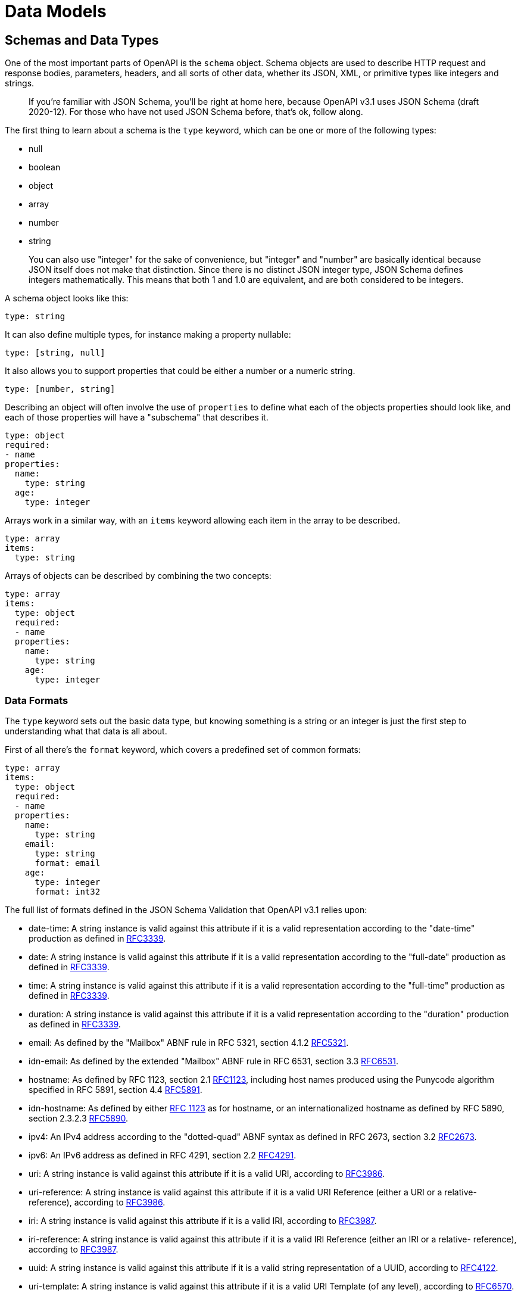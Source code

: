 = Data Models

== Schemas and Data Types

One of the most important parts of OpenAPI is the `schema` object. Schema objects are used to describe HTTP request and response bodies, parameters, headers, and all sorts of other data, whether its JSON, XML, or primitive types like integers and strings.

____
If you're familiar with JSON Schema, you'll be right at home here, because OpenAPI v3.1 uses JSON Schema (draft 2020-12). For those who have not used JSON Schema before, that's ok, follow along.
____

The first thing to learn about a schema is the `type` keyword, which can be one or more of the following types:

* null
* boolean
* object
* array
* number
* string

____
You can also use "integer" for the sake of convenience, but "integer" and "number" are basically identical because JSON itself does not make that distinction. Since there is no distinct JSON integer type, JSON Schema defines integers mathematically. This means that both 1 and 1.0 are equivalent, and are both considered to be integers.
____

A schema object looks like this:

[,yaml]
----
type: string
----

It can also define multiple types, for instance making a property nullable:

[,yaml]
----
type: [string, null]
----

It also allows you to support properties that could be either a number or a numeric string.

[,yaml]
----
type: [number, string]
----

Describing an object will often involve the use of `properties` to define what each of the objects properties should look like, and each of those properties will have a "subschema" that describes it.

[,yaml]
----
type: object
required:
- name
properties:
  name:
    type: string
  age:
    type: integer
----

Arrays work in a similar way, with an `items` keyword allowing each item in the array to be described.

[,yaml]
----
type: array
items:
  type: string
----

Arrays of objects can be described by combining the two concepts:

[,yaml]
----
type: array
items:
  type: object
  required:
  - name
  properties:
    name:
      type: string
    age:
      type: integer
----

=== Data Formats

The `type` keyword sets out the basic data type, but knowing something is a string or an integer is just the first step to understanding what that data is all about.

First of all there's the `format` keyword, which covers a predefined set of common formats:

[,yaml]
----
type: array
items:
  type: object
  required:
  - name
  properties:
    name:
      type: string
    email:
      type: string
      format: email
    age:
      type: integer
      format: int32
----

The full list of formats defined in the JSON Schema Validation that OpenAPI v3.1 relies upon:

* date-time:  A string instance is valid against this attribute if it is a valid representation according to the "date-time" production as defined in https://datatracker.ietf.org/doc/html/rfc3339[RFC3339].
* date:  A string instance is valid against this attribute if it is a valid representation according to the "full-date" production as defined in https://datatracker.ietf.org/doc/html/rfc3339[RFC3339].
* time:  A string instance is valid against this attribute if it is a valid representation according to the "full-time" production as defined in https://datatracker.ietf.org/doc/html/rfc3339[RFC3339].
* duration:  A string instance is valid against this attribute if it is a valid representation according to the "duration" production as defined in https://datatracker.ietf.org/doc/html/rfc3339[RFC3339].
* email:  As defined by the "Mailbox" ABNF rule in RFC 5321, section 4.1.2 https://datatracker.ietf.org/doc/html/rfc5321[RFC5321].
* idn-email:  As defined by the extended "Mailbox" ABNF rule in RFC 6531, section 3.3 https://datatracker.ietf.org/doc/html/rfc6531[RFC6531].
* hostname:  As defined by RFC 1123, section 2.1 https://datatracker.ietf.org/doc/html/rfc1123[RFC1123], including host names produced using the Punycode algorithm specified in RFC 5891, section 4.4 https://datatracker.ietf.org/doc/html/rfc5891[RFC5891].
* idn-hostname:  As defined by either https://datatracker.ietf.org/doc/html/rfc1123[RFC 1123] as for hostname, or an internationalized hostname as defined by RFC 5890, section 2.3.2.3 https://datatracker.ietf.org/doc/html/rfc5890[RFC5890].
* ipv4:  An IPv4 address according to the "dotted-quad" ABNF syntax as defined in RFC 2673, section 3.2 https://datatracker.ietf.org/doc/html/rfc2673[RFC2673].
* ipv6:  An IPv6 address as defined in RFC 4291, section 2.2 https://datatracker.ietf.org/doc/html/rfc4291[RFC4291].
* uri:  A string instance is valid against this attribute if it is a valid URI, according to https://datatracker.ietf.org/doc/html/rfc3986[RFC3986].
* uri-reference:  A string instance is valid against this attribute if it is a valid URI Reference (either a URI or a relative- reference), according to https://datatracker.ietf.org/doc/html/rfc3986[RFC3986].
* iri:  A string instance is valid against this attribute if it is a valid IRI, according to https://datatracker.ietf.org/doc/html/rfc3987[RFC3987].
* iri-reference:  A string instance is valid against this attribute if it is a valid IRI Reference (either an IRI or a relative- reference), according to https://datatracker.ietf.org/doc/html/rfc3987[RFC3987].
* uuid:  A string instance is valid against this attribute if it is a valid string representation of a UUID, according to https://datatracker.ietf.org/doc/html/rfc4122[RFC4122].
* uri-template: A string instance is valid against this attribute if it is a valid URI Template (of any level), according to https://datatracker.ietf.org/doc/html/rfc6570[RFC6570].
* json-pointer:  A string instance is valid against this attribute if it is a valid JSON string representation of a JSON Pointer, according to RFC 6901, section 5 https://datatracker.ietf.org/doc/html/rfc6901[RFC6901].
* relative-json-pointer: A string instance is valid against this attribute if it is a valid Relative JSON Pointer https://datatracker.ietf.org/doc/html/draft-bhutton-json-schema-validation-00#ref-relative-json-pointer[relative-json-pointer].
* regex - A regular expression, which SHOULD be valid according to the ECMA-262 ecma262 regular expression dialect

You can also define your own custom formats, which tooling will not understand, but that doesn't matter as the specification tells tooling to ignore unknown formats.

=== Validation

In addition to defining data types and formats, JSON Schema provides several validation keywords to enforce specific constraints on the data. Here are a few popular validation keywords:

==== const & enum

Restricting a value down to one or more potential values can be done with the `const` or `enum` keywords.

First, a look at `enum`, as that keyword has been around longer and is more used:

[,yaml]
----
type: string
enum:
  - pending
  - fulfilled
  - archived
----

This says the string can't just be any old string, it has to be one of the approved values listed in `enum`.

____
Learn more about const on https://json-schema.org/understanding-json-schema/reference/enum[JSON-Schema.org: Enumerated Values].
____

OpenAPI v3.1 gained the `const` keyword added in modern JSON Schema, which helps with describing something that can only ever be one value.

The JSON Schema tutorial uses the example of having a country field where you only support shipping to the United States for export reasons:

[,yaml]
----
properties:
  country:
    const: United States of America
----

That's one way to use it, but another is to act as a switch in a `oneOf`.

[,yaml]
----
oneOf:
  - title: Card
    properties:
      object:
        type: string
        const: card
      number:
        type: string
      cvc:
        type: integer
      exp_month:
        type: integer
      exp_year:
        type: integer

  - title: Bank Account
    type: object
    properties:
      object:
        const: bank_account
        type: string
      number:
        type: string
      sort_code:
        type: string
----

In this example the `object` could be `card` or `bank_account`, but instead of defining that as an enum and the other properties all have to figure out whether they relate to cards or bank accounts, we use the `const` to help match the subschema.

==== default

Setting a `default` lets people and code know what to do when a value has not been provided.

----
type: string
enum:
  - pending
  - fulfilled
  - archived
----

==== minimum & maximum

The `minimum` and `maximum` keywords allow you to specify the minimum and maximum values for numeric properties. For example:

[,yaml]
----
type: number
minimum: 0
maximum: 100
----

This schema ensures that the value of the property falls within the range of 0 to 100.

==== enum

The `enum` keyword allows you to define a list of acceptable values for a property. For example:

[,yaml]
----
type: string
enum:
  - apple
  - banana
  - orange
----

This schema restricts the property value to be one of the specified options: "apple", "banana", or "orange".

==== pattern

The `pattern` keyword allows you to enforce a specific regular expression pattern for string properties. For example:

[,yaml]
----
type: string
pattern: ^[A-Za-z]+$
----

This schema ensures that the property value consists of only alphabetic characters.

==== required

The `required` keyword is used to specify the required properties within an object. For example:

[,yaml]
----
type: object
required:
  - name
  - age
----

This schema mandates that the properties "name" and "age" must be present in the object.

For more information on JSON Schema validation keywords, you can refer to the https://json-schema.org/learn/validation.html[JSON Schema Validation documentation].

=== readOnly & writeOnly

JSON Schema provides `readOnly` and `writeOnly` boolean keywords, which are really helpful in the context of an API, because resources are usually available in two flavours: the representation of a resource in a request body, and the representation of the resource in a response body.

* `readOnly: true` indicates that a value should not or cannot be be modified, but can be seen (e.g., `id`, `created_at`).
* `writeOnly: true` indicates that a value may be set, but will remain hidden (e.g., `password`, or PII like the `cvc` security code on a credit card).

[,yaml]
----
type: object
properties:
  id:
    type: string
    readOnly: true
  username:
    type: string
  date_of_birth:
    type: string
    format: date-time
  password:
    type: string
    writeOnly: true
  created_at:
    type: string
    format: date-time
    readOnly: true
----

By using these, a single schema can serve both requests and responses. For example, a `User` schema can send `password` during creation (`POST`), but exclude it in the `GET` response, while fields like `id` and `created_at` are only returned. This approach reduces duplication, making schemas easier to maintain.

These two keywords are considered "`annotations`" in JSON Schema, which means they are only there for various bits of tooling to do something with if they like. There is no requirement for tools to do anything in particular, but a common convention for most documentation tools will be to skip listing a `readOnly` property for a HTTP POST/PATCH request body, and similarly skip documenting `writeOnly` properties in a response body.

This same approach extends to example request/responses of JSON data generated by documentation tools, and also mock servers, and even change the parameters available for generated SDK code.

____
There are some complexities here with HTTP PUT because you're meant to be sending the entire resource each time whether something is writeable or not, but if a property was removed from a sample request for an HTTP PUT request, that means: a) "send it or not, we don't care", or b) not sending it will result in it being removed. Seeing as tooling varies on this, and API implementations vary in how they interpret missing values in PUT, you just need to check the tools you use do what your API expects.
____

=== Learn more about JSON Schema

There is a lot more to JSON Schema and OpenAPI Schema Objects, and we're about to get stuck in.

== JSON Schema in OpenAPI

For a long time JSON Schema and OpenAPI Schema Objects were similar but different. OpenAPI was inspired by JSON Schema, then they both evolved separately, but finally in OpenAPI v3.1 with lots of work from both teams, the specifications realigned on JSON Schema Draft 2020-12. This means you can learn more about OpenAPI Schema Objects by learning more about JSON Schema.

=== JSON Schema Documentation

The best places to start learning about JSON Schema is via the documentation, which comes in a few forms.

* https://json-schema.org/learn/getting-started-step-by-step[JSON Schema Tutorials] - Getting started guides, and tutorials focusing in on particular bits like the differences between required and optional properties, nesting schemas, using composition with anyOf, allOf, and oneOf, etc.
* https://json-schema.org/learn/glossary[JSON Schema Glossary] - There's a lot of terminology to wrap your head around depending on how deep you want to go, such as dialect, vocabulary, instance, subschema, composition, etc. This page explains it all and links off to more information on each.
* https://www.learnjsonschema.com/2020-12/[Lean JSON Schema] - A mixture between specification and tutorial, with lots of examples explaining how various keywords work.

These resources are intended to help the general user not need to go and dive into the specifications straight away, as these are more technical documents aimed more at tooling developers. If you cannot find what you need to know in the documentation then you might end up reading the specifications, so where can those be found?

=== JSON Schema Specifications

In OpenAPI v3.1 the https://spec.openapis.org/oas/v3.1.0#schema-object[Schema Object] is defined as a superset of the JSON Schema Specification Draft 2020-12, which is split across two relevant specifications.

* https://json-schema.org/draft/2020-12/json-schema-core[JSON Schema Core] - defines the basic foundation of JSON Schema.
* https://json-schema.org/draft/2020-12/json-schema-validation[JSON Schema Validation] - defines the validation keywords of JSON Schema.

____
Unless stated otherwise, the property definitions follow those of JSON Schema and do not add any additional semantics. Where JSON Schema indicates that behavior is defined by the application (e.g. for annotations), OAS also defers the definition of semantics to the application consuming the OpenAPI document.
- *Source: https://spec.openapis.org/oas/v3.1.0#schema-object[OAS 3.1 Specification]*
____

If you end up having to read through the specification to find out something which would fit better in a tutorial, please take the time to contribute that tutorial back to the https://github.com/json-schema-org/website[JSON Schema website] to avoid others needing to do the same.

=== Extra OpenAPI-specific Properties

As mentioned above the OpenAPI Schema Object is a superset of JSON Schema Draft 2020-12, which means it supports everything and adds a few bits on top. This works because JSON Schema has the concept of https://tools.ietf.org/html/draft-bhutton-json-schema-00#section-4.3.3[dialects], and the OpenAPI Schema Object is a new dialect, which takes the JSON Schema vocabularies that give you all the keywords defined in the core and validation specifications, then adds four more:

* `discriminator` - The discriminator is an object name that is used to differentiate between other schemas which may satisfy the payload description, acting as a shortcut for `oneOf` / `anyOf` that is no longer needed, but kept in OpenAPI v3.1 for compatibility with v3.0.
* `example` - A free-form property to include an example of an instance for this schema. To represent examples that cannot be naturally represented in JSON or YAML, a string value can be used to contain the example with escaping where necessary. *Deprecated:* The `example` property has been deprecated in favor of the JSON Schema `examples` keyword.
* `externalDocs` - Additional documentation found elsewhere outside of the OpenAPI or generated documentation, like tutorials or blog posts.
* `xml` - Optional keyword for describing XML payloads, which does nothing on root schemas but helps describe properties where there may be wrapping tags or XML attributes.

Most of this stuff can be ignored to build the majority of APIs especially if you're JSON-only, but if you do use these keywords do not worry about losing compatibility with JSON Schema tooling. If JSON Schema spots keywords it does not understand, the default behavior is to ignore them completely.

== Examples & Defaults

Examples and defaults are a change to demonstrate some potential input and output values. Examples are particularly useful at showing off parameters, headers, requests, responses, and various other bits of OpenAPI, which is handy for creating API documentation. These They can also be read by tools and libraries for other purposes, like API mocking can use sample values to generate mock requests.

=== Examples

There are three main types of examples:

* Schema Examples
* Media Type Examples
* Parameter Examples

==== Schema Examples

The schema object is used all over in OpenAPI, for requests and responses, parameters, and headers. A schema in OpenAPI v3.1 can add an example for an entire schema, part of a schema, or a single specific property, which is either confusing or flexible, depending on how you see the world.

Here's an example of the `examples` keyword being used for specific properties inside an object.

[,yaml]
----
responses:
  '200':
    description: 'OK'
    content:
      application/json:
        schema:
          properties:
          id:
            type: integer
          name:
            type: string
            examples:
            - Dave
          completed:
            type: boolean
            examples:
            - false
          completed_at:
            type: ['string', 'null']
            format: date-time
            examples:
            - '2024-04-23T13:22:52.685Z'
          required:
          - id
          - name
          - completed
----

This uses the JSON Schema keyword `examples` to provide an examples. Seeing as these examples are an array of values, the YAML `-` syntax is used as an array of one, but you can provide multiple examples if you like.

In OpenAPI v3.0 you may have used the `example` keyword with a single value, but this was deprecated in OpenAPI v3.1 and whilst it is generally still supported it is recommended you use the `examples` keyword.

Here's an example of the same schema `examples` keyword being used to provide an example for an entire object.

[,yaml]
----
responses:
  "200":
    description: OK
    content:
      application/json:
        schema:
          properties:
            id:
              type: integer
            name:
              type: string
            completed:
              type: boolean
            completed_at:
              type: ['string', 'null']
              format: date-time
          required:
            - id
            - name
            - completed
          examples:
            - id: 2
              name: Dave
              completed: true
              completed_at: 2024-04-23T13:22:52.685Z
----

Same exact concept, but instead of being put on the property it's being put on the entire object at the root of the schema.

You can mix and match property and object examples as much as you like, and most tooling will know how to pick the most appropriate example for any given scenario.

For more on these schema examples, head over to the https://www.learnjsonschema.com/2020-12/meta-data/examples/[Learn JSON Schema: Examples].

==== Media Type Examples

The https://spec.openapis.org/oas/v3.1.0#media-type-object[Media Type Object] is the same object that defines the request body and each response underneath the `application/json` or whichever other content type is being defined.

This type of example allows you to create an entire request or response example, and you have a choice between two two keywords: `example` or `examples`. There is more than just an `s` difference between these keywords, they're different shapes too. `example` is singular example which just contains the actual example value.

[,yaml]
----
responses:
  "200":
    description: OK
    content:
      application/json:
        example:
          id: 1
          name: get food
          completed: false
        schema:
          properties:
            id:
              type: integer
            name:
              type: string
            completed:
              type: boolean
            completed_at:
              type: string
              format: date-time
              nullable: true
          required:
            - id
            - name
            - completed
----

However, `examples` is an array of objects, which have an arbitrary string which acts as a variable name for that example, and that property is another object which contains several optional properties including a `value` property, which then contains the actual example.

[,yaml]
----
responses:
  "200":
    content:
      application/json:
        examples:
          incompleteTask:
            summary: Incomplete Task
            value:
              id: 1
              name: get food
              completed: false
          completeTask:
            summary: Complete Task
            value:
              id: 2
              name: get cider
              completed: true
              completed_at: 2020-08-23T13:22:52.685Z
        schema:
          properties:
            id:
              type: integer
            name:
              type: string
            completed:
              type: boolean
            completed_at:
              type: string
              format: date-time
              nullable: true
          required:
            - id
            - name
            - completed
----

Using named examples like this allows for more clarity when certain combinations of parameters might be grouped together. For example if you support polymorphism for different types of objects for a payment accepting both a Bank Account and Credit Card, you could show how requests and responses look for those and let the user pick between them in documentation.

The example names are entirely arbitrary, and casing does not matter, but it's best to use something more like a variable name with no special characters as these names are used in the URL for docs, and used in various programmatic ways for docs.

The summary name is optional, but is a great place to put human readable names in that can then show up in API documentation tools.

Notice that these examples are all defined _next_ to the `schema` keyword, not _inside_ it. Examples outside the schema object are an object with names, examples inside the schema object are just a list (array) which have no names. For clarity you can check the OpenAPI v3.1 Specification, looking at the https://spec.openapis.org/oas/v3.1.0#media-type-object[Media Type Object] and the https://spec.openapis.org/oas/v3.1.0#schema-object[Schema Object].

Here's a quick example of all the examples so you know where to start.

[,yaml]
----
requestBody:
  content:
    application/json:
      schema:      # schema object
        examples:  # schema examples
          # ...

      example:     # media type example
        # ...

      examples:    # media type examples
        someName:
          summary: ...
          value:
            # ...
----

==== Parameter Examples

The OpenAPI v3.1 Parameter Object describes path parameters, query parameters, headers, etc. Since OpenAPI v3.0 They can have `examples` or an `example`, which work the same as the media type examples. They can also have a `schema`, which means they can have schema `examples` just like we talked about above.

[,yaml]
----
/params:
  get:
    parameters:
      - name: single-example-good
        description: Valid to its schema
        in: query
        schema:
          type: string
          enum: [foo, bar]
        example: foo

      - name: single-schema-example-good
        description: Valid to its schema
        in: query
        schema:
          type: string
          enum: [foo, bar]
          example: foo

      - name: multiple-examples
        description: Some valid to its schema some not
        in: query
        schema:
          type: string
          enum: [foo, bar]
        examples:
          the-good:
            summary: The Good
            value: foo
          the-bad:
            summary: The Bad
            value: 123
          the-ugly:
            summary: The Ugly
            value: [an, array]
----

This is a lot of different types of example to think about, so how can we break it down?

==== When to use which

When you get the hang of when to use what sort of examples they can be really powerful. Here are a few tips:

. Schema examples on properties can be really helpful to make sure that wherever a schema is referenced it is going to make some sense.
. Media Type examples can then optionally be added to help with mocking, and documenting more complex APIs if the computed schema examples are not good enough.
. Parameter examples don't particularly matter how you do it, especially if its all being defined inline (not using $ref) so do whichever.

Some mocking tools [like Microcks][microcks] might prefer you use named examples, and match up your parameters, requests, and responses to help match up expected inputs with matching outputs, but that is not something you need to think about unless you are planning to use those tools.

==== Example of All Examples

Let's go on an adventure through all the types of examples available in OpenAPI v3.1, with a bunch of Adventure Time characters with random coordinates of their last known locations.

[,yaml]
----
openapi: 3.1.0
info:
  title: Example of All Examples
  version: 1.0.0
paths:
  /all-the-examples:
      get:
        operationId: infinite-examples
        responses:
          "200":
            description: OK
            content:
              application/json:
                schema:
                  properties:
                    name:
                      type: string
                      # Schema Object Example (Deprecated)
                      example: Finn
                    coordinates:
                      description: We couldn't pick a format for coordinates so we support
                      pretty much all of them.
                      # Schema Object Examples
                      examples:
                      - "52.378091, 4.899207"
                      - [52.378091, 4.899207]
                      - { lat: 52.378091,, lon: 4.899207 }
                  required:
                    - name
                    - coordinates

                  # Schema Object Example (for an object)
                  example:
                    name: Jake
                    coordinates: "52.378082, 4.899218"

                # Media Type Example
                example:
                  name: Princess Bubblegum
                  coordinates: "51.20180, 3.22488"

                # Media Type Examples
                # cannot have this and the OpenAPI Media Type Example together
                examples:
                  ice-king:
                    value:
                      name: Ice King
                      coordinates: "78.21757, 15.63699"
----

Hopefully this will help you create useful examples that can be used by all sorts of tooling.

=== Defaults

There's one more thing to consider: sometimes an example is not needed, because a default is more appropriate as a validation rule which then can also be used as an example.

In the schema object examples we had this property:

[,yaml]
----
  schema:
    properties:
      completed:
        type: boolean
        examples:
        - false
----

A boolean has two options, `true` and `false`, so an example of that seems redundant.

What are we trying to achieve in doing this? We want the docs and mocks to have a useful value to work with, but most tools know what to do here just from the boolean alone, so we could remove the example, or we could do something more useful.

[,yaml]
----
  schema:
    properties:
      completed:
        type: boolean
        default: false
----

This lets tools know that false is the default state for this property, which will make documentation more clear, help mock servers act more consistently, and can even make any code generated from OpenAPI work as expected.

The `default` keyword is therefore quite similar to `examples` within a schema object, as it can introduce concrete values into the schema which can be used for all sorts of tooling, but it's more functional.

== Schema Composition

In OpenAPI v3.1 and JSON Schema, you can use `oneOf`, `allOf`, and `anyOf` keywords to handle composition, which is the concept of combining multiple schemas and subschemas in various ways to handle polymorphism, or "extending" other schemas to add more criteria.

=== What are oneOf, anyOf, and allOf?

* *allOf:* (AND) Must be valid against all of the subschemas.
* *anyOf:* (OR) Must be valid against any of the subschemas.
* *oneOf:* (XOR) Must be valid against exactly one of the subschemas.

All of these keywords must be an array, where each item is a schema. Be careful with recursive schemas as they can exponentially increase processing times.

==== oneOf

The `oneOf` keyword is used when you want to specify that a value should match one of the given schemas exactly. It's useful when you have different possible data structures or types for a particular field, like accepting bank account or card payments, or having train tickets and tram tickets, which are similar but a little different.

The validation will pass if the value matches exactly one of the schemas defined in `oneOf`.

This can be done for a single value:

[,yaml]
----
properties:
	timestamp:
    oneOf:
    - type: string
      format: date-time
      examples:
      - '2024-07-21T17:32:28Z'
    - type: integer
      examples:
      - 1721820298
----

In this example the `timestamp` property could be either a RFC 3339 date time (e.g. `2017-07-21T17:32:28Z`) or a unix timestamp (e.g. `1721820298`).

That shows how it works for a single property, but `oneOf` can also be used with whole objects:

[,yaml]
----
 properties:
    source:
      oneOf:
        - title: Card
          properties:
            number:
              type: string
            cvc:
              type: integer
            exp_month:
              type: integer
              format: int64
            exp_year:
              type: integer
              format: int64
          required:
            - number
            - cvc
            - exp_month
            - exp_year

        - title: Bank Account
          type: object
          properties:
            number:
              type: string
            sort_code:
              type: string
            account_type:
              type: string
              enum:
                - individual
                - company
          required:
            - number
            - account_type
----

In the above example, the `source` property will be an object either way, but the properties contained within can be in one of two combinations. Either `number`, `cvc`, `exp_month`, and `exp_year` are valid and in good form (a card payment), or  `number`, `sort_code`, and `account_type` will be sent (a bank account). These are the only two outcomes which will return a valid result in a validator, because if neither subschema match it will be invalid, and if multiple subschemas match that will also be invalid.

==== anyOf

The `anyOf` keyword is very similar to `oneOf` but a little less restrictive. `oneOf` is more like a XOR in programming, where one or the other can match, but never both. anyOf is more like a regular OR, which allows one or another or both.

Just like `oneOf`, you can use `anyOf` when you have multiple valid options for a particular field. The validation will pass if the value matches one or more of the listed subschemas.

[,yaml]
----
oneOf:
  - type: number
    multipleOf: 5
  - type: number
    multipleOf: 3
----

The values _1, 2, 4, 7, 8, 11, 13, 14_ would all be rejected for not being multiples of either 3 or 5.

The values _3, 5, 6, 9, 10, 12_ would be valid for being multiples of 3 and 5.

The value _15_ would be rejected because it is multiples of both 3 and 5, and `oneOf` doesn't like that.

==== allOf

The `allOf` keyword is used when you want to specify that a value should match all of the given schemas. It is useful when you want to combine multiple schemas together. The validation will pass if the value matches all of the schemas defined in `allOf`.

[,yaml]
----
allOf:
  - type: object
    properties:
      name:
        type: string
  - type: object
    properties:
      age:
        type: integer
        minimum: 0
----

In the above example, the value should be an object that has both a `name` property of type string and an `age` property of type integer with a minimum value of 0.

=== References in Composition

All of these keywords can contain a list of subschemas that are defined directly inside them, or a `$ref` can point to a schema defined elsewhere.

[,yaml]
----
schema:
  oneOf:
    - $ref: '#/components/schemas/Card'
    - $ref: '#/components/schemas/BankAccount'
----

This says that the schema can be either one of these schemas stored as shared components.

Due to the way `allOf` works, you can essentially reference multiple schemas and say "I want all of the validation rules and criteria from all of these schemas to apply here", providing a sort of merge-like functionality.

[,yaml]
----
schema:
  allOf:
    - $ref: '#/components/schemas/PaymentMethod'
    - $ref: '#/components/schemas/BankAccount'
----

This basically declares a schema which has a lot of generic payment fields, then adds specific fields from the bank account type, to avoid declaring generic fields like "name" and "number" in both.

Feel free to mix and match a `$ref` and an inline subschema, which is a handy way to pop some extra content into a generic shared schema like HATEOAS links:

[,yaml]
----
content:
  application/json:
    schema:
      allOf:
        - $ref: '#/components/schemas/Booking'
        - properties:
            links:
              $ref: '#/components/schemas/Links-Self'
----

These schema composition keywords provide flexibility and allow you to define complex data structures and validation rules in OpenAPI v3.1 and JSON Schema, which becomes more useful as you start to improve reuse across one or more API using references.

== Representing XML

OpenAPI is set up with the assumption that you're most likely describing JSON, because that's what over 80% of APIs are using, but XML is still in the game and you could be using both in the same API. OpenAPI supports this with the `xml` keyword, which helps when XML output is using XML-specific syntax like attributes and wrapped arrays.

By combining schema composition and references, it's possible to create reusable components that be used for both JSON and XML output, like this simplistic example below.

[,yaml]
----
openapi: 3.1.0
info:
  title: Representing XML
  description: An API that supports advanced XML
  version: 1.0.0
paths:
  /stations:
    get:
      description: Get a list of train stations
      operationId: get-stations
      responses:
        '200':
          description: OK
          content:
            application/xml:
              schema:
                $ref: '#/components/schemas/Stations'
components:
  schemas:
    Stations:
      type: array
      items:
        $ref: "#/components/schemas/Station"

    Station:
      type: object
      xml:
        name: stations
      properties:
        id:
          type: string
          format: uuid
          examples:
          - b2e783e1-c824-4d63-b37a-d8d698862f1d
        name:
          type: string
          description: The name of the station
          examples:
          - Paris Gare du Nord
        address:
          type: string
          examples:
          - 18 Rue de Dunkerque 75010 Paris, France
        country_code:
          type: string
          format: iso-country-code
          examples:
          - FR
----

This OpenAPI would be used to describe XML data that looked like this:

[,xml]
----
<?xml version="1.0" encoding="UTF-8"?>
<Station xmlns="http://example.com/xml/namespace">
  <id>b2e783e1-c824-4d63-b37a-d8d698862f1d</id>
  <name>Paris Gare du Nord</name>
  <address>18 Rue de Dunkerque 75010 Paris, France</address>
  <country_code>FR</country_code>
</Station>
----

When using `$ref` and components like this, most tools will grab the tag name from the $ref, which is how we got `Stations`.

If you want to control that name, you can set the `xml.name` keyword on the schema, and change it.

[,yaml]
----
components:
  schemas:
   Stations:
      type: array
      items:
        $ref: "#/components/schemas/Station"

    Station:
      type: object
      xml:
        name: station
      properties:
        # ...
----

----
<?xml version="1.0" encoding="UTF-8"?>
<station>
	<id>b2e783e1-c824-4d63-b37a-d8d698862f1d</id>
	<name>Paris Gare du Nord</name>
	<address>18 Rue de Dunkerque 75010 Paris, France</address>
	<country_code>FR</country_code>
</station>
----

Better! Lowercase looks better, now lets get it wrapped in a tag so we can have multiple using the `xml.wrapped` property.

[,yaml]
----
components:
  schemas:
    Stations:
      type: array
      xml:
        name: data
        wrapped: true
      items:
        $ref: "#/components/schemas/Station"

    Station:
      type: object
      xml:
        name: station
----

That looks like this:

[,xml]
----
<?xml version="1.0" encoding="UTF-8"?>
<data>
	<station>
		<id>b2e783e1-c824-4d63-b37a-d8d698862f1d</id>
		<name>Paris Gare du Nord</name>
		<address>18 Rue de Dunkerque 75010 Paris, France</address>
		<country_code>FR</country_code>
	</station>
</data>
----

Now the XML looks a bit more ready for action, but if that's not enough to get your API and OpenAPI on the same page about your XML structure there are plenty of keywords to play with:

=== The XML Object

Inside the `xml` object you can use any of these keywords:

* *name:* (string) Replaces the name of the element/attribute used for the described schema property. When defined within items, it will affect the name of the individual XML elements within the list. When defined alongside type being array (outside the items), it will affect the wrapping element and only if wrapped is `true`. If wrapped is `false`, it will be ignored.
* *namespace:* (string) The URI of the namespace definition. This MUST be in the form of an absolute URI.
* *prefix:* (string) The prefix to be used for the name.
* *attribute:* (boolean) Declares whether the property definition translates to an attribute instead of an element. Default value is `false`.
* *wrapped:* (boolean) MAY be used only for an array definition. Signifies whether the array is wrapped (for example, `<books><book/><book/></books>`) or unwrapped (`<book/><book/>`). Default value is `false`. The definition takes effect only when defined alongside type being array (outside the items).

=== Examples of the XML Object

Here are a few examples of how the `xml` object can be used in OpenAPI.

==== Changing the Element Name

You can use the `name` keyword to change the name of a single property too. for example changing the name of the id property in XML only.

[,yaml]
----
components:
  schemas:
    Station:
      type: object
      properties:
        id:
          type: string
          format: uuid
          xml:
            name: stationId
        ...
----

This will result in the following XML:

[,xml]
----
<?xml version="1.0" encoding="UTF-8"?>
<station>
  <stationId>b2e783e1-c824-4d63-b37a-d8d698862f1d</stationId>
  ...
</station>
----

==== Using Namespaces

If you need to define a namespace for your XML elements, you can use the `namespace` keyword. Here's an example:

[,yaml]
----
components:
  schemas:
    Stations:
      type: array
      xml:
        name: data
        namespace: http://example.com/xml/namespace
        wrapped: true
        # ...
----

The resulting XML will include the namespace declaration:

[,xml]
----
<?xml version="1.0" encoding="UTF-8"?>
<data xmlns="http://example.com/xml/namespace">
	<station>
    ...
----

==== Using Attributes

To define an XML attribute instead of an element, you can use the `attribute` keyword. Here's an example:

[,yaml]
----
components:
  schemas:
    Stations:
      type: array
      xml:
        name: data
        wrapped: true
      items:
        $ref: "#/components/schemas/Station"

    Station:
      type: object
      xml:
        name: station
      properties:
        id:
          type: string
          format: uuid
          xml:
            attribute: true
        # ...
----

This will result in the following XML, where the `id` is now an attribute:

[,xml]
----
<?xml version="1.0" encoding="UTF-8"?>
<data>
	<station id="b2e783e1-c824-4d63-b37a-d8d698862f1d">
		<name>Paris Gare du Nord</name>
		<address>18 Rue de Dunkerque 75010 Paris, France</address>
		<country_code>FR</country_code>
	</station>
</data>
----

These are just a few examples of how you can use the `xml` object in OpenAPI to customize the representation of XML data. Explore all the options and see how it looks in various API documentation tools until you get the hang of it.
